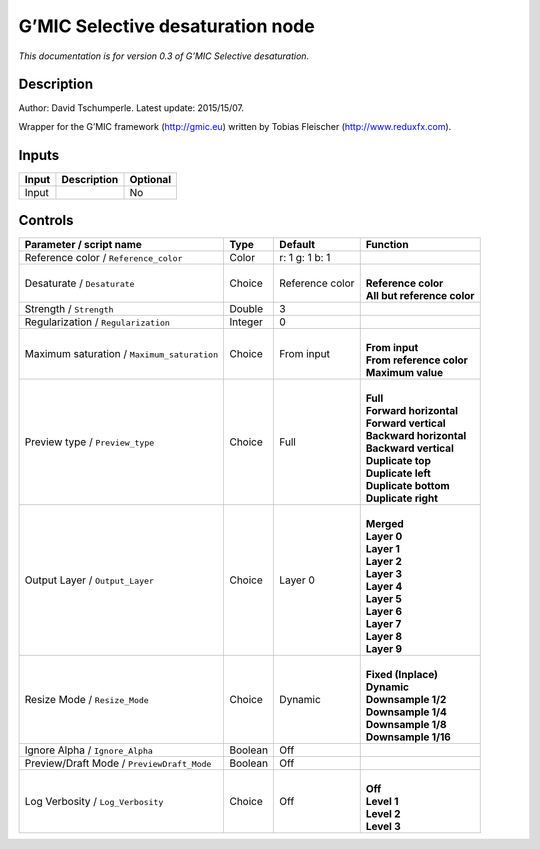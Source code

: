 .. _eu.gmic.Selectivedesaturation:

G’MIC Selective desaturation node
=================================

*This documentation is for version 0.3 of G’MIC Selective desaturation.*

Description
-----------

Author: David Tschumperle. Latest update: 2015/15/07.

Wrapper for the G’MIC framework (http://gmic.eu) written by Tobias Fleischer (http://www.reduxfx.com).

Inputs
------

+-------+-------------+----------+
| Input | Description | Optional |
+=======+=============+==========+
| Input |             | No       |
+-------+-------------+----------+

Controls
--------

.. tabularcolumns:: |>{\raggedright}p{0.2\columnwidth}|>{\raggedright}p{0.06\columnwidth}|>{\raggedright}p{0.07\columnwidth}|p{0.63\columnwidth}|

.. cssclass:: longtable

+---------------------------------------------+---------+-----------------+-------------------------------+
| Parameter / script name                     | Type    | Default         | Function                      |
+=============================================+=========+=================+===============================+
| Reference color / ``Reference_color``       | Color   | r: 1 g: 1 b: 1  |                               |
+---------------------------------------------+---------+-----------------+-------------------------------+
| Desaturate / ``Desaturate``                 | Choice  | Reference color | |                             |
|                                             |         |                 | | **Reference color**         |
|                                             |         |                 | | **All but reference color** |
+---------------------------------------------+---------+-----------------+-------------------------------+
| Strength / ``Strength``                     | Double  | 3               |                               |
+---------------------------------------------+---------+-----------------+-------------------------------+
| Regularization / ``Regularization``         | Integer | 0               |                               |
+---------------------------------------------+---------+-----------------+-------------------------------+
| Maximum saturation / ``Maximum_saturation`` | Choice  | From input      | |                             |
|                                             |         |                 | | **From input**              |
|                                             |         |                 | | **From reference color**    |
|                                             |         |                 | | **Maximum value**           |
+---------------------------------------------+---------+-----------------+-------------------------------+
| Preview type / ``Preview_type``             | Choice  | Full            | |                             |
|                                             |         |                 | | **Full**                    |
|                                             |         |                 | | **Forward horizontal**      |
|                                             |         |                 | | **Forward vertical**        |
|                                             |         |                 | | **Backward horizontal**     |
|                                             |         |                 | | **Backward vertical**       |
|                                             |         |                 | | **Duplicate top**           |
|                                             |         |                 | | **Duplicate left**          |
|                                             |         |                 | | **Duplicate bottom**        |
|                                             |         |                 | | **Duplicate right**         |
+---------------------------------------------+---------+-----------------+-------------------------------+
| Output Layer / ``Output_Layer``             | Choice  | Layer 0         | |                             |
|                                             |         |                 | | **Merged**                  |
|                                             |         |                 | | **Layer 0**                 |
|                                             |         |                 | | **Layer 1**                 |
|                                             |         |                 | | **Layer 2**                 |
|                                             |         |                 | | **Layer 3**                 |
|                                             |         |                 | | **Layer 4**                 |
|                                             |         |                 | | **Layer 5**                 |
|                                             |         |                 | | **Layer 6**                 |
|                                             |         |                 | | **Layer 7**                 |
|                                             |         |                 | | **Layer 8**                 |
|                                             |         |                 | | **Layer 9**                 |
+---------------------------------------------+---------+-----------------+-------------------------------+
| Resize Mode / ``Resize_Mode``               | Choice  | Dynamic         | |                             |
|                                             |         |                 | | **Fixed (Inplace)**         |
|                                             |         |                 | | **Dynamic**                 |
|                                             |         |                 | | **Downsample 1/2**          |
|                                             |         |                 | | **Downsample 1/4**          |
|                                             |         |                 | | **Downsample 1/8**          |
|                                             |         |                 | | **Downsample 1/16**         |
+---------------------------------------------+---------+-----------------+-------------------------------+
| Ignore Alpha / ``Ignore_Alpha``             | Boolean | Off             |                               |
+---------------------------------------------+---------+-----------------+-------------------------------+
| Preview/Draft Mode / ``PreviewDraft_Mode``  | Boolean | Off             |                               |
+---------------------------------------------+---------+-----------------+-------------------------------+
| Log Verbosity / ``Log_Verbosity``           | Choice  | Off             | |                             |
|                                             |         |                 | | **Off**                     |
|                                             |         |                 | | **Level 1**                 |
|                                             |         |                 | | **Level 2**                 |
|                                             |         |                 | | **Level 3**                 |
+---------------------------------------------+---------+-----------------+-------------------------------+
